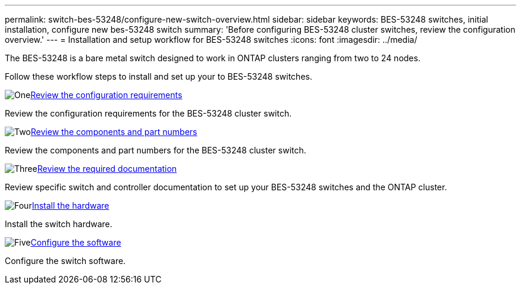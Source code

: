 ---
permalink: switch-bes-53248/configure-new-switch-overview.html
sidebar: sidebar
keywords: BES-53248 switches, initial installation, configure new bes-53248 switch
summary: 'Before configuring BES-53248 cluster switches, review the configuration overview.'
---
= Installation and setup workflow for BES-53248 switches
:icons: font
:imagesdir: ../media/

[.lead]
The BES-53248 is a bare metal switch designed to work in ONTAP clusters ranging from two to 24 nodes. 

Follow these workflow steps to install and set up your to BES-53248 switches.

.image:https://raw.githubusercontent.com/NetAppDocs/common/main/media/number-1.png[One]link:configure-reqs-bes53248.html[Review the configuration requirements]
[role="quick-margin-para"]
Review the configuration requirements for the BES-53248 cluster switch.

.image:https://raw.githubusercontent.com/NetAppDocs/common/main/media/number-2.png[Two]link:components-bes53248.html[Review the components and part numbers]
[role="quick-margin-para"]
Review the components and part numbers for the BES-53248 cluster switch.

.image:https://raw.githubusercontent.com/NetAppDocs/common/main/media/number-3.png[Three]link:required-documentation-bes53248.html[Review the required documentation]
[role="quick-margin-para"]
Review specific switch and controller documentation to set up your BES-53248 switches and the ONTAP cluster.

.image:https://raw.githubusercontent.com/NetAppDocs/common/main/media/number-4.png[Four]link:install-hardware-workflow.html[Install the hardware]
[role="quick-margin-para"]
Install the switch hardware.

.image:https://raw.githubusercontent.com/NetAppDocs/common/main/media/number-5.png[Five]link:configure-software-overview-bes53248.html[Configure the software]
[role="quick-margin-para"]
Configure the switch software.

// Updates to this list as per GH issues #72, 109 & 124, 2024-APR-11
// Updates for AFFFASDOC-370, 2025-JUL-28   